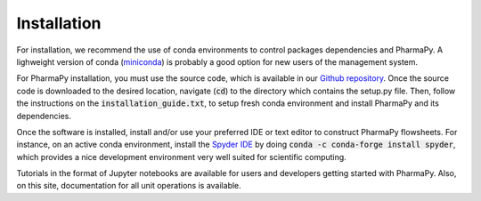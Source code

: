 ============
Installation
============

..  There are two ways to install PharmaPy. The first way is for casual users, intending to use the software and not edit or add modules to the software package. The second way is for developers or advanced users who intend to create and incorporate their own models into their work.

        Standard Installation
        =====================

        We recommend using python or anaconda virtual environments to control python packages effectively, including PharmaPy and its dependencies. PharmaPy can be installed in two different ways. For those who want to just use the software in the latest stable version, use the following command:

        .. testcode::

           pip install pharmapy

        This will download and install PharmaPy to the current python environment. To edit and run code, it is recommended to also install an IDE, or use jupyer notebooks. To install jupyter notebooks and its dependencies, run the following command:

        .. testcode::

           pip install jupyterlab

..
        Developer Installation
        ======================

For installation, we recommend the use of conda environments to control packages dependencies and PharmaPy. A lighweight version of conda (`miniconda`_) is probably a good option for new users of the management system.

For PharmaPy installation, you must use the source code, which is available in our `Github repository`_. Once the source code is downloaded to the desired location, navigate (:code:`cd`) to the directory which contains the setup.py file. Then, follow the instructions on the :code:`installation_guide.txt`, to setup fresh conda environment and install PharmaPy and its dependencies.

..
        make sure your conda environment is appropriately installed and activated, then input the following commands for PharmaPy installation:
        1. conda install --file requirements.txt -c conda-forge
        2. python setup.py develop

.. _Github repository: https://github.com/CryPTSys/PharmaPy/tree/develop
.. _miniconda: https://github.com/CryPTSys/PharmaPy/

Once the software is installed, install and/or use your preferred IDE or text editor to construct PharmaPy flowsheets. For instance, on an active conda environment, install the `Spyder IDE`_ by doing :code:`conda -c conda-forge install spyder`, which provides a nice development environment very well suited for scientific computing. 

.. _Spyder IDE: https://github.com/spyder-ide/spyder

Tutorials in the format of Jupyter notebooks are available for users and developers getting started with PharmaPy. Also, on this site, documentation for all unit operations is available.

